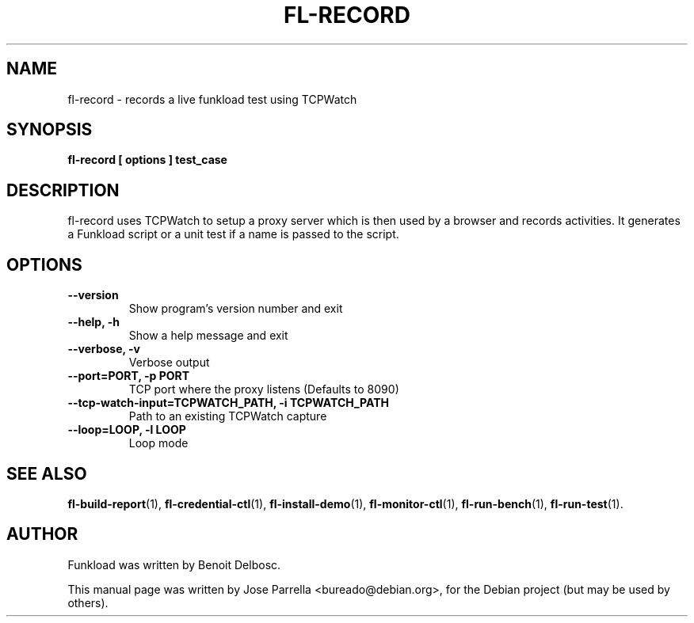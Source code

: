 .TH "FL-RECORD" "1" "26 March 2009" "Debian Project" "Debian manual"
.SH "NAME"
fl\-record \- records a live funkload test using TCPWatch
.SH "SYNOPSIS"
.B fl\-record
.B [ options ]
.B test_case
.SH "DESCRIPTION"
fl\-record uses TCPWatch to setup a proxy server which is then used by a browser and records activities. It generates a Funkload script or a unit test if a name is passed to the script.
.SH "OPTIONS"
.TP 
.B \-\-version
Show program's version number and exit
.TP 
.B \-\-help, \-h
Show a help message and exit
.TP 
.B \-\-verbose, \-v
Verbose output
.TP 
.B \-\-port=PORT, \-p PORT
TCP port where the proxy listens (Defaults to 8090)
.TP 
.B \-\-tcp\-watch\-input=TCPWATCH_PATH, \-i TCPWATCH_PATH
Path to an existing TCPWatch capture
.TP
.B --loop=LOOP, -l LOOP
Loop mode
.SH "SEE ALSO"
.BR fl\-build\-report (1),
.BR fl\-credential\-ctl (1),
.BR fl\-install\-demo (1),
.BR fl\-monitor\-ctl (1),
.BR fl\-run\-bench (1),
.BR fl\-run\-test (1).
.SH "AUTHOR"
Funkload was written by Benoit Delbosc.
.PP 
This manual page was written by Jose Parrella <bureado@debian.org>,
for the Debian project (but may be used by others).
